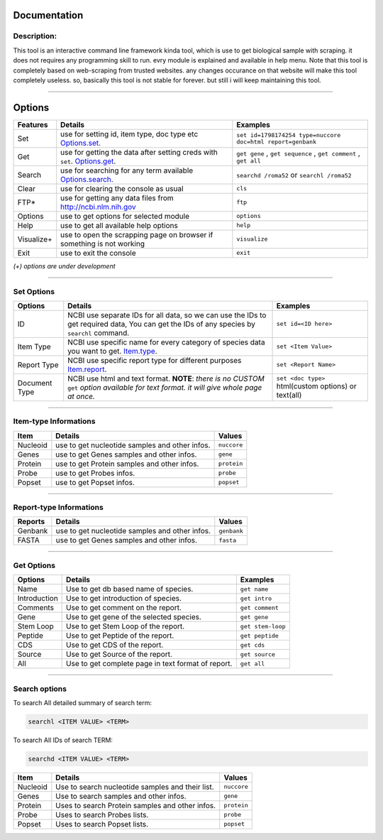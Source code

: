 Documentation
--------------


Description:
^^^^^^^^^^^^
This tool is an interactive command line framework kinda tool,
which is use to get biological sample with scraping. it does not requires any 
programming skill to run. evry module is explained and available in help menu.
Note that this tool is completely based on web-scraping from trusted websites.
any changes occurance on that website will make this tool completely useless.
so, basically this tool is not stable for forever. but still i will keep maintaining this tool.

-----------

Options
-------
.. raw:: html

   <div id="features">

+-------------+--------------------------------------------------------------------------------------------------+-----------------------------------------------------------------------------+
| Features    | Details                                                                                          | Examples                                                                    |
+=============+==================================================================================================+=============================================================================+
| Set         | use for setting id, item type, doc type etc `Options.set <#set_options>`_.                       | ``set id=1798174254 type=nuccore doc=html report=genbank``                  |
+-------------+--------------------------------------------------------------------------------------------------+-----------------------------------------------------------------------------+
| Get         | use for getting the data after setting creds with ``set``. `Options.get <#get_options>`_.        | ``get gene`` , ``get sequence`` , ``get comment`` , ``get all``             |
+-------------+--------------------------------------------------------------------------------------------------+-----------------------------------------------------------------------------+
| Search      | use for searching for any term available `Options.search <#search>`_.                            | ``searchd /roma52`` or ``searchl /roma52``                                  |
+-------------+--------------------------------------------------------------------------------------------------+-----------------------------------------------------------------------------+
| Clear       | use for clearing the console as usual                                                            | ``cls``                                                                     |
+-------------+--------------------------------------------------------------------------------------------------+-----------------------------------------------------------------------------+
| FTP*        | use for getting any data files from http://ncbi.nlm.nih.gov                                      | ``ftp``                                                                     |
+-------------+--------------------------------------------------------------------------------------------------+-----------------------------------------------------------------------------+
| Options     | use to get options for selected module                                                           | ``options``                                                                 |
+-------------+--------------------------------------------------------------------------------------------------+-----------------------------------------------------------------------------+
| Help        | use to get all available help options                                                            | ``help``                                                                    |
+-------------+--------------------------------------------------------------------------------------------------+-----------------------------------------------------------------------------+
| Visualize+  | use to open the scrapping page on browser if something is not working                            | ``visualize``                                                               |
+-------------+--------------------------------------------------------------------------------------------------+-----------------------------------------------------------------------------+
| Exit        | use to exit the console                                                                          | ``exit``                                                                    |
+-------------+--------------------------------------------------------------------------------------------------+-----------------------------------------------------------------------------+


*(+) options are under development*


.. raw:: html

   </div>

--------------

.. raw:: html

   <div id="set_options">

Set Options
^^^^^^^^^^^

+-----------------+----------------------------------------------------------------------------------------------------------------------------------------------+--------------------------------------------------------+
| Options         | Details                                                                                                                                      | Examples                                               |
+=================+==============================================================================================================================================+========================================================+
| ID              | NCBI use separate IDs for all data, so we can use the IDs to get required data, You can get the IDs of any species by ``searchl`` command.   | ``set id=<ID here>``                                   |
+-----------------+----------------------------------------------------------------------------------------------------------------------------------------------+--------------------------------------------------------+
| Item Type       | NCBI use specific name for every category of species data you want to get. `Item.type <#type>`_.                                             | ``set <Item Value>``                                   |
+-----------------+----------------------------------------------------------------------------------------------------------------------------------------------+--------------------------------------------------------+
| Report Type     | NCBI use specific report type for different purposes `Item.report <#type>`_.                                                                 | ``set <Report Name>``                                  |
+-----------------+----------------------------------------------------------------------------------------------------------------------------------------------+--------------------------------------------------------+
| Document Type   | NCBI use html and text format. **NOTE**: *there is no CUSTOM* ``get`` *option available for text format. it will give whole page at once.*   | ``set <doc type>`` html(custom options) or text(all)   |
+-----------------+----------------------------------------------------------------------------------------------------------------------------------------------+--------------------------------------------------------+

.. raw:: html

   </div>

--------------

.. raw:: html

   <div id="type">

Item-type Informations
^^^^^^^^^^^^^^^^^^^^^^

+------------+--------------------------------------------------+---------------+
| Item       | Details                                          | Values        |
+============+==================================================+===============+
| Nucleoid   | use to get nucleotide samples and other infos.   | ``nuccore``   |
+------------+--------------------------------------------------+---------------+
| Genes      | use to get Genes samples and other infos.        | ``gene``      |
+------------+--------------------------------------------------+---------------+
| Protein    | use to get Protein samples and other infos.      | ``protein``   |
+------------+--------------------------------------------------+---------------+
| Probe      | use to get Probes infos.                         | ``probe``     |
+------------+--------------------------------------------------+---------------+
| Popset     | use to get Popset infos.                         | ``popset``    |
+------------+--------------------------------------------------+---------------+

.. raw:: html

   </div>

--------------

.. raw:: html

   <div id="report">

Report-type Informations
^^^^^^^^^^^^^^^^^^^^^^^^

+-----------+--------------------------------------------------+---------------+
| Reports   | Details                                          | Values        |
+===========+==================================================+===============+
| Genbank   | use to get nucleotide samples and other infos.   | ``genbank``   |
+-----------+--------------------------------------------------+---------------+
| FASTA     | use to get Genes samples and other infos.        | ``fasta``     |
+-----------+--------------------------------------------------+---------------+

.. raw:: html

   </div>

--------------

.. raw:: html

   <div id="get_options">

Get Options
^^^^^^^^^^^

+----------------+------------------------------------------------------+---------------------+
| Options        | Details                                              | Examples            |
+================+======================================================+=====================+
| Name           | Use to get db based name of species.                 | ``get name``        |
+----------------+------------------------------------------------------+---------------------+
| Introduction   | Use to get introduction of species.                  | ``get intro``       |
+----------------+------------------------------------------------------+---------------------+
| Comments       | Use to get comment on the report.                    | ``get comment``     |
+----------------+------------------------------------------------------+---------------------+
| Gene           | Use to get gene of the selected species.             | ``get gene``        |
+----------------+------------------------------------------------------+---------------------+
| Stem Loop      | Use to get Stem Loop of the report.                  | ``get stem-loop``   |
+----------------+------------------------------------------------------+---------------------+
| Peptide        | Use to get Peptide of the report.                    | ``get peptide``     |
+----------------+------------------------------------------------------+---------------------+
| CDS            | Use to get CDS of the report.                        | ``get cds``         |
+----------------+------------------------------------------------------+---------------------+
| Source         | Use to get Source of the report.                     | ``get source``      |
+----------------+------------------------------------------------------+---------------------+
| All            | Use to get complete page in text format of report.   | ``get all``         |
+----------------+------------------------------------------------------+---------------------+

.. raw:: html

   </div>

--------------

.. raw:: html

   <div id="search">

Search options
^^^^^^^^^^^^^^

To search All detailed summary of search term:

.. code:: sh

    searchl <ITEM VALUE> <TERM>

To search All IDs of search TERM:

.. code:: sh

    searchd <ITEM VALUE> <TERM>

+------------+----------------------------------------------------+---------------+
| Item       | Details                                            | Values        |
+============+====================================================+===============+
| Nucleoid   | Use to search nucleotide samples and their list.   | ``nuccore``   |
+------------+----------------------------------------------------+---------------+
| Genes      | Use to search samples and other infos.             | ``gene``      |
+------------+----------------------------------------------------+---------------+
| Protein    | Uses to search Protein samples and other infos.    | ``protein``   |
+------------+----------------------------------------------------+---------------+
| Probe      | Uses to search Probes lists.                       | ``probe``     |
+------------+----------------------------------------------------+---------------+
| Popset     | Uses to search Popset lists.                       | ``popset``    |
+------------+----------------------------------------------------+---------------+

.. raw:: html

   </div>


